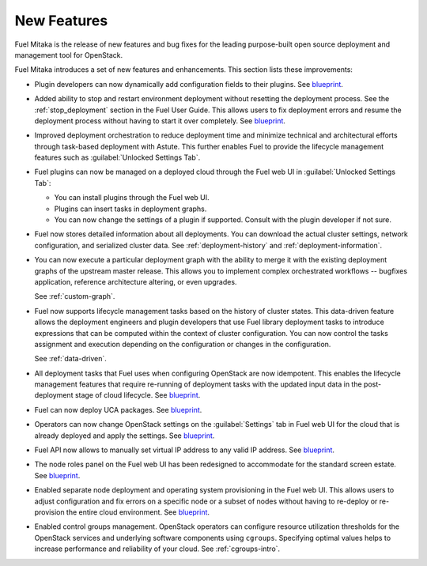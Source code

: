 ============
New Features
============

Fuel Mitaka is the release of new features and bug fixes for
the leading purpose-built open source deployment and management tool
for OpenStack.

Fuel Mitaka introduces a set of new features and enhancements.
This section lists these improvements:

* Plugin developers can now dynamically add configuration fields to their
  plugins.
  See `blueprint <https://blueprints.launchpad.net/fuel/+spec/dynamic-fields>`__.

* Added ability to stop and restart environment deployment without resetting
  the deployment process. See the :ref:`stop_deployment` section in the Fuel
  User Guide.
  This allows users to fix deployment errors and resume the deployment process
  without having to start it over completely.
  See `blueprint <https://blueprints.launchpad.net/fuel/+spec/graceful-stop-restart-deployment>`__.

* Improved deployment orchestration to reduce deployment time and minimize
  technical and architectural efforts through task-based deployment with Astute.
  This further enables Fuel to provide the lifecycle management features such
  as :guilabel:`Unlocked Settings Tab`.

* Fuel plugins can now be managed on a deployed cloud through the Fuel web UI
  in :guilabel:`Unlocked Settings Tab`:

  * You can install plugins through the Fuel web UI.
  * Plugins can insert tasks in deployment graphs.
  * You can now change the settings of a plugin if supported. Consult with
    the plugin developer if not sure.

* Fuel now stores detailed information about all deployments. You can download
  the actual cluster settings, network configuration, and serialized cluster
  data.
  See :ref:`deployment-history` and :ref:`deployment-information`.

* You can now execute a particular deployment graph with the ability to merge
  it with the existing deployment graphs of the upstream master release.
  This allows you to implement complex orchestrated workflows -- bugfixes
  application, reference architecture altering, or even upgrades.

  See :ref:`custom-graph`.

* Fuel now supports lifecycle management tasks based on the history of
  cluster states. This data-driven feature allows the deployment engineers
  and plugin developers that use Fuel library deployment tasks to introduce
  expressions that can be computed within the context of cluster configuration.
  You can now control the tasks assignment and execution depending on the
  configuration or changes in the configuration.

  See :ref:`data-driven`.

* All deployment tasks that Fuel uses when configuring OpenStack are now
  idempotent. This enables the lifecycle management features that require
  re-running of deployment tasks with the updated input data in the
  post-deployment stage of cloud lifecycle.
  See `blueprint <https://blueprints.launchpad.net/fuel/+spec/granular-task-lcm-readiness>`__.

* Fuel can now deploy UCA packages.
  See `blueprint <https://blueprints.launchpad.net/fuel/+spec/deploy-with-uca-packages>`__.

* Operators can now change OpenStack settings on the :guilabel:`Settings`
  tab in Fuel web UI for the cloud that is already deployed and apply the
  settings.
  See `blueprint <https://blueprints.launchpad.net/fuel/+spec/granular-task-lcm-readiness>`__.

* Fuel API now allows to manually set virtual IP address to any valid
  IP address.
  See `blueprint <https://blueprints.launchpad.net/fuel/+spec/allow-any-vip>`__.

* The node roles panel on the Fuel web UI has been redesigned to accommodate
  for the standard screen estate.
  See `blueprint <https://blueprints.launchpad.net/fuel/+spec/redesign-of-node-roles-panel>`__.

* Enabled separate node deployment and operating system provisioning in the
  Fuel web UI.
  This allows users to adjust configuration and fix errors on a specific node
  or a subset of nodes without having to re-deploy or re-provision the entire
  cloud environment.
  See `blueprint <https://blueprints.launchpad.net/fuel/+spec/allow-choosing-nodes-for-provisioning-and-deployment>`__.

* Enabled control groups management. OpenStack operators can configure
  resource utilization thresholds for the OpenStack services and underlying
  software components using ``cgroups``. Specifying optimal values helps
  to increase performance and reliability of your cloud.
  See :ref:`cgroups-intro`.
